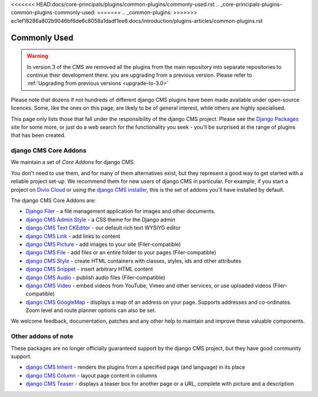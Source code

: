 <<<<<<< HEAD:docs/core-principals/plugins/common-plugins/commonly-used.rst
.. _core-principals-plugins-common-plugins-commonly-used:
=======
..  _common-plugins:
>>>>>>> ec1ef18286a802b9046bf6de6c8058a1dadf1ee6:docs/introduction/plugins-articles/common-plugins.rst

#############
Commonly Used
#############

.. warning::
    In version 3 of the CMS we removed all the plugins from the main repository
    into separate repositories to continue their development there.
    you are upgrading from a previous version. Please refer to
    :ref:`Upgrading from previous versions <upgrade-to-3.0>`


Please note that dozens if not hundreds of different django CMS plugins have been made available
under open-source licences. Some, like the ones on this page, are likely to be of general interest,
while others are highly specialised.

This page only lists those that fall under the responsibility of the django CMS project. Please see
the `Django Packages <https://djangopackages.org/search/?q=django+cms>`_ site for some more, or
just do a web search for the functionality you seek - you'll be surprised at the range of plugins
that has been created.


**********************
django CMS Core Addons
**********************

We maintain a set of *Core Addons* for django CMS.

You don't need to use them, and for many of them alternatives exist, but they represent a good way
to get started with a reliable project set-up. We recommend them for new users of django CMS in
particular. For example, if you start a project on `Divio Cloud <https://divio.com/>`_ or using the
`django CMS installer <https://github.com/nephila/djangocms-installer>`_, this is the set of addons
you'll have installed by default.

The django CMS Core Addons are:

* `Django Filer <http://github.com/divio/django-filer>`_ - a file management application for
  images and other documents.
* `django CMS Admin Style <https://github.com/django-cms/djangocms-admin-style>`_ - a CSS theme for the
  Django admin
* `django CMS Text CKEditor <https://github.com/django-cms/djangocms-text-ckeditor>`_ - our default rich
  text WYSIYG editor
* `django CMS Link <https://github.com/django-cms/djangocms-link>`_ - add links to content
* `django CMS Picture <https://github.com/django-cms/djangocms-picture>`_ - add images to your site
  (Filer-compatible)
* `django CMS File <https://github.com/django-cms/djangocms-file>`_ - add files or an entire folder to
  your pages (Filer-compatible)
* `django CMS Style <https://github.com/django-cms/djangocms-style>`_ - create HTML containers with
  classes, styles, ids and other attributes
* `django CMS Snippet <https://github.com/django-cms/djangocms-snippet>`_ - insert arbitrary HTML content
* `django CMS Audio <https://github.com/django-cms/djangocms-audio>`_ - publish audio files
  (Filer-compatible)
* `django CMS Video <https://github.com/django-cms/djangocms-video>`_ - embed videos from YouTube, Vimeo
  and other services, or use uploaded videos (Filer-compatible)
* `django CMS GoogleMap <http://github.com/django-cms/djangocms-googlemap>`_ - displays a map of an
  address on your page. Supports addresses and co-ordinates. Zoom level and route planner options
  can also be set.

We welcome feedback, documentation, patches and any other help to maintain and improve these
valuable components.


**********************
Other addons of note
**********************

These packages are no longer officially guaranteed support by the django CMS project, but they have
good community support.

* `django CMS Inherit <https://github.com/divio/djangocms-inherit>`_ - renders the plugins from a
  specified page (and language) in its place
* `django CMS Column <https://github.com/divio/djangocms-column>`_ - layout page content in columns
* `django CMS Teaser <http://github.com/divio/djangocms-teaser>`_ - displays a teaser box for
  another page or a URL, complete with picture and a description
